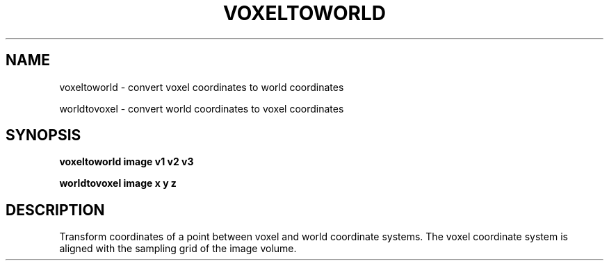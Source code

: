 .\"                                      Hey, EMACS: -*- nroff -*-
.TH VOXELTOWORLD 1
.SH NAME
voxeltoworld \- convert voxel coordinates to world coordinates

worldtovoxel \- convert world coordinates to voxel coordinates

.SH SYNOPSIS
.B voxeltoworld
.BI image
.BI v1
.BI v2
.BI v3

.B worldtovoxel
.BI image
.BI x
.BI y
.BI z

.SH DESCRIPTION

Transform coordinates of a point between voxel and world coordinate
systems.  The voxel coordinate system is aligned with the sampling
grid of the image volume.

